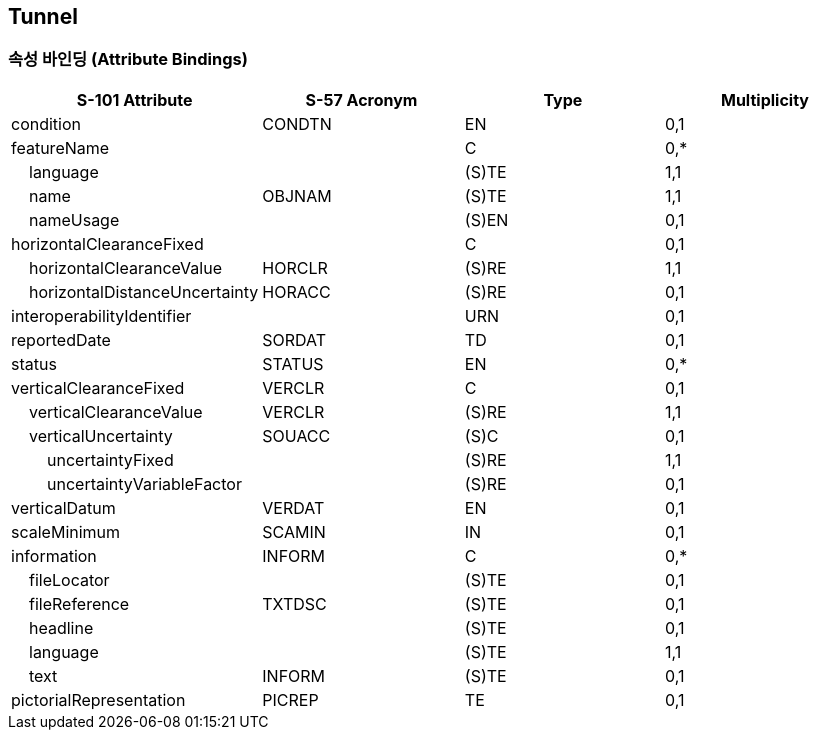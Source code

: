 == Tunnel

=== 속성 바인딩 (Attribute Bindings)

[cols="1,1,1,1", options="header"]
|===
|S-101 Attribute |S-57 Acronym |Type |Multiplicity

|condition|CONDTN|EN|0,1
|featureName||C|0,*
|    language||(S)TE|1,1
|    name|OBJNAM|(S)TE|1,1
|    nameUsage||(S)EN|0,1
|horizontalClearanceFixed||C|0,1
|    horizontalClearanceValue|HORCLR|(S)RE|1,1
|    horizontalDistanceUncertainty|HORACC|(S)RE|0,1
|interoperabilityIdentifier||URN|0,1
|reportedDate|SORDAT|TD|0,1
|status|STATUS|EN|0,*
|verticalClearanceFixed|VERCLR|C|0,1
|    verticalClearanceValue|VERCLR|(S)RE|1,1
|    verticalUncertainty|SOUACC|(S)C|0,1
|        uncertaintyFixed||(S)RE|1,1
|        uncertaintyVariableFactor||(S)RE|0,1
|verticalDatum|VERDAT|EN|0,1
|scaleMinimum|SCAMIN|IN|0,1
|information|INFORM|C|0,*
|    fileLocator||(S)TE|0,1
|    fileReference|TXTDSC|(S)TE|0,1
|    headline||(S)TE|0,1
|    language||(S)TE|1,1
|    text|INFORM|(S)TE|0,1
|pictorialRepresentation|PICREP|TE|0,1
|===
